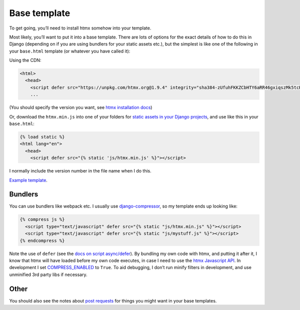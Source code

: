 Base template
=============

To get going, you’ll need to install htmx somehow into your template.

Most likely, you’ll want to put it into a base template. There are lots of
options for the exact details of how to do this in Django (depending on if you
are using bundlers for your static assets etc.), but the simplest is like one
of the following in your ``base.html`` template (or whatever you have called it):

Using the CDN:

.. code-block:: html+django

   <html>
     <head>
       <script defer src="https://unpkg.com/htmx.org@1.9.4" integrity="sha384-zUfuhFKKZCbHTY6aRR46gxiqszMk5tcHjsVFxnUo8VMus4kHGVdIYVbOYYNlKmHV" crossorigin="anonymous"></script>
       ...


(You should specify the version you want, see `htmx installation docs <https://htmx.org/docs/#installing>`_)

Or, download the ``htmx.min.js`` into one of your folders for `static assets in
your Django projects
<https://docs.djangoproject.com/en/stable/howto/static-files/>`_, and use like
this in your ``base.html``:


.. code-block:: html+django

   {% load static %}
   <html lang="en">
     <head>
       <script defer src="{% static 'js/htmx.min.js' %}"></script>

I normally include the version number in the file name when I do this.

`Example template <./code/htmx_patterns/templates/base.html>`_.

Bundlers
--------

You can use bundlers like webpack etc. I usually use
`django-compressor <https://django-compressor.readthedocs.io/en/stable/>`_, so my template ends up looking like:

.. code-block:: html+django

  {% compress js %}
    <script type="text/javascript" defer src="{% static "js/htmx.min.js" %}"></script>
    <script type="text/javascript" defer src="{% static "js/mystuff.js" %}"></script>
  {% endcompress %}


Note the use of ``defer`` (see the `docs on script async/defer <https://html.spec.whatwg.org/multipage/scripting.html#attr-script-defer>`_). By bundling my own code with htmx, and putting it after it, I know that htmx will have loaded before my own code executes, in case I need to use the `htmx Javascript API <https://htmx.org/reference/#api>`_. In development I set `COMPRESS_ENABLED <https://django-compressor.readthedocs.io/en/latest/settings.html#django.conf.settings.COMPRESS_ENABLED>`_ to ``True``. To aid debugging, I don’t run minify filters in development, and use unminified 3rd party libs if necessary.

Other
-----

You should also see the notes about `post requests <./posts.rst>`_ for things
you might want in your base templates.
